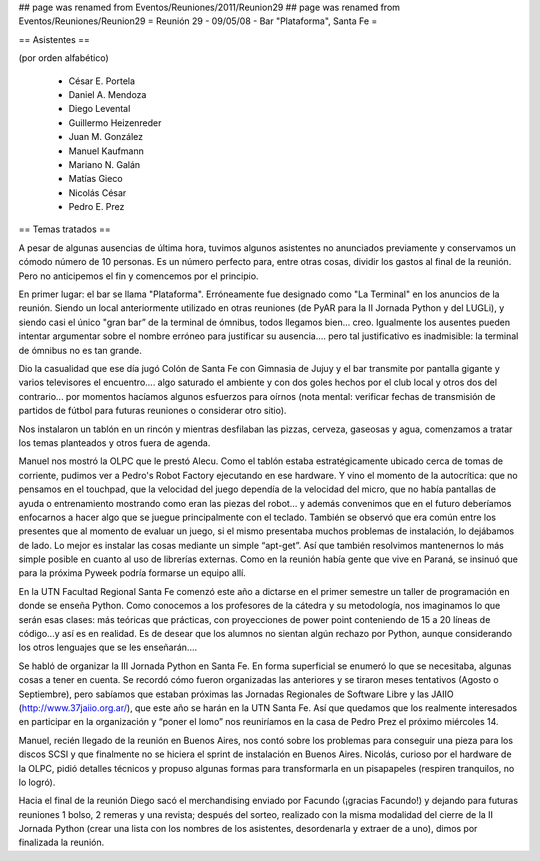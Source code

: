 ## page was renamed from Eventos/Reuniones/2011/Reunion29
## page was renamed from Eventos/Reuniones/Reunion29
= Reunión 29 - 09/05/08 - Bar "Plataforma", Santa Fe =

== Asistentes ==

(por orden alfabético)

 * César E. Portela
 * Daniel A. Mendoza
 * Diego Levental
 * Guillermo Heizenreder
 * Juan M. González
 * Manuel Kaufmann
 * Mariano N. Galán
 * Matías Gieco
 * Nicolás César
 * Pedro E. Prez

== Temas tratados ==

A pesar de algunas ausencias de última hora, tuvimos algunos asistentes no anunciados previamente y conservamos un cómodo número de 10 personas. Es un número perfecto para, entre otras cosas, dividir los gastos al final de la reunión. Pero no anticipemos el fin y comencemos por el principio.

En primer lugar: el bar se llama "Plataforma". Erróneamente fue designado como "La Terminal" en los anuncios de la reunión. Siendo un local anteriormente utilizado en otras reuniones (de PyAR para la II Jornada Python y del LUGLi), y siendo casi el único "gran bar” de la terminal de ómnibus, todos llegamos bien... creo. Igualmente los ausentes pueden intentar argumentar sobre el nombre erróneo para justificar su ausencia.... pero tal justificativo es inadmisible: la terminal de ómnibus no es tan grande.

Dio la casualidad que ese día jugó Colón de Santa Fe con Gimnasia de Jujuy y el bar transmite por pantalla gigante y varios televisores el encuentro.... algo saturado el ambiente y con dos goles hechos por el club local y otros dos del contrario... por momentos hacíamos algunos esfuerzos para oírnos (nota mental: verificar fechas de transmisión de partidos de fútbol para futuras reuniones o considerar otro sitio).

Nos instalaron un tablón en un rincón y mientras desfilaban las pizzas, cerveza, gaseosas y agua, comenzamos a tratar los temas planteados y otros fuera de agenda.

Manuel nos mostró la OLPC que le prestó Alecu. Como el tablón estaba estratégicamente ubicado cerca de tomas de corriente, pudimos ver a Pedro's Robot Factory ejecutando en ese hardware. Y vino el momento de la autocrítica: que no pensamos en el touchpad, que la velocidad del juego dependía de la velocidad del micro, que no había pantallas de ayuda o entrenamiento mostrando como eran las piezas del robot... y además convenimos que en el futuro deberíamos enfocarnos a hacer algo que se juegue principalmente con el teclado. También se observó que era común entre los presentes que al momento de evaluar un juego, si el mismo presentaba muchos problemas de instalación, lo dejábamos de lado. Lo mejor es instalar las cosas mediante un simple “apt-get”. Así que también resolvimos mantenernos lo más simple posible en cuanto al uso de librerías externas. Como en la reunión había gente que vive en Paraná, se insinuó que para la próxima Pyweek podría formarse un equipo allí.

En la UTN Facultad Regional Santa Fe comenzó este año a dictarse en el primer semestre un taller de programación en donde se enseña Python. Como conocemos a los profesores de la cátedra y su metodología, nos imaginamos lo que serán esas clases: más teóricas que prácticas, con proyecciones de power point conteniendo de 15 a 20 líneas de código...y así es en realidad. Es de desear que los alumnos no sientan algún rechazo por Python, aunque considerando los otros lenguajes que se les enseñarán....

Se habló de organizar la III Jornada Python en Santa Fe. En forma superficial se enumeró lo que se necesitaba, algunas cosas a tener en cuenta. Se recordó cómo fueron organizadas las anteriores y se tiraron meses tentativos (Agosto o Septiembre), pero sabíamos que estaban próximas las Jornadas Regionales de Software Libre y las JAIIO (http://www.37jaiio.org.ar/), que este año se harán en la UTN Santa Fe. Así que quedamos que los realmente interesados en participar en la organización y “poner  el lomo” nos reuniríamos en la casa de Pedro Prez el próximo miércoles 14.

Manuel, recién llegado de la reunión en Buenos Aires, nos contó sobre los problemas para conseguir una pieza para los discos SCSI y que finalmente no se hiciera el sprint de instalación en Buenos Aires. Nicolás, curioso por el hardware de la OLPC, pidió detalles técnicos y propuso algunas formas para transformarla en un pisapapeles (respiren tranquilos, no lo logró).

Hacia el final de la reunión Diego sacó el merchandising enviado por Facundo (¡gracias Facundo!) y dejando para futuras reuniones 1 bolso, 2 remeras y una revista; después del sorteo, realizado con la misma modalidad del cierre de la II Jornada Python (crear una lista con los nombres de los asistentes, desordenarla y extraer de a uno), dimos por finalizada la reunión. 
